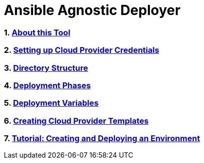 = Ansible Agnostic Deployer

:numbered:

=== <<docs/About.adoc, About this Tool>> 
=== <<docs/Credentials.adoc, Setting up Cloud Provider Credentials>>
=== <<docs/Directory-Structure.adoc, Directory Structure>> 
=== <<docs/Deployment.adoc,  Deployment Phases>> 
=== <<docs/Deployment-Variables.adoc, Deployment Variables>> 
=== <<docs/Cloud-Templates.adoc, Creating Cloud Provider Templates>> 
=== <<docs/Tutorial-Ravello.adoc, Tutorial: Creating and Deploying an Environment>>

